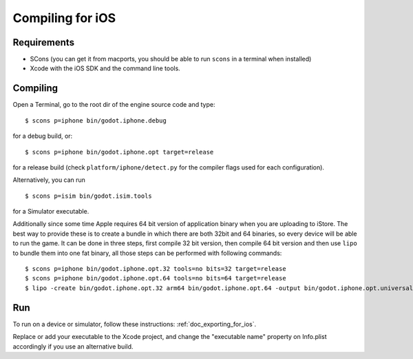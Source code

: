 .. _doc_compiling_for_ios:

Compiling for iOS
=================

.. highlight:: shell

Requirements
------------

-  SCons (you can get it from macports, you should be able to run
   ``scons`` in a terminal when installed)
-  Xcode with the iOS SDK and the command line tools.

Compiling
---------

Open a Terminal, go to the root dir of the engine source code and type:

::

    $ scons p=iphone bin/godot.iphone.debug

for a debug build, or:

::

    $ scons p=iphone bin/godot.iphone.opt target=release

for a release build (check ``platform/iphone/detect.py`` for the compiler
flags used for each configuration).

Alternatively, you can run

::

    $ scons p=isim bin/godot.isim.tools

for a Simulator executable.

Additionally since some time Apple requires 64 bit version of application binary when you are uploading to iStore.
The best way to provide these is to create a bundle in which there are both 32bit and 64 binaries, so every device will be able to run the game.
It can be done in three steps, first compile 32 bit version, then compile 64 bit version and then use ``lipo`` to bundle them into one fat binary, all those steps can be performed with following commands: 

::

    $ scons p=iphone bin/godot.iphone.opt.32 tools=no bits=32 target=release 
    $ scons p=iphone bin/godot.iphone.opt.64 tools=no bits=64 target=release
    $ lipo -create bin/godot.iphone.opt.32 arm64 bin/godot.iphone.opt.64 -output bin/godot.iphone.opt.universal


Run
---

To run on a device or simulator, follow these instructions:
:ref:`doc_exporting_for_ios`.

Replace or add your executable to the Xcode project, and change the
"executable name" property on Info.plist accordingly if you use an
alternative build.
